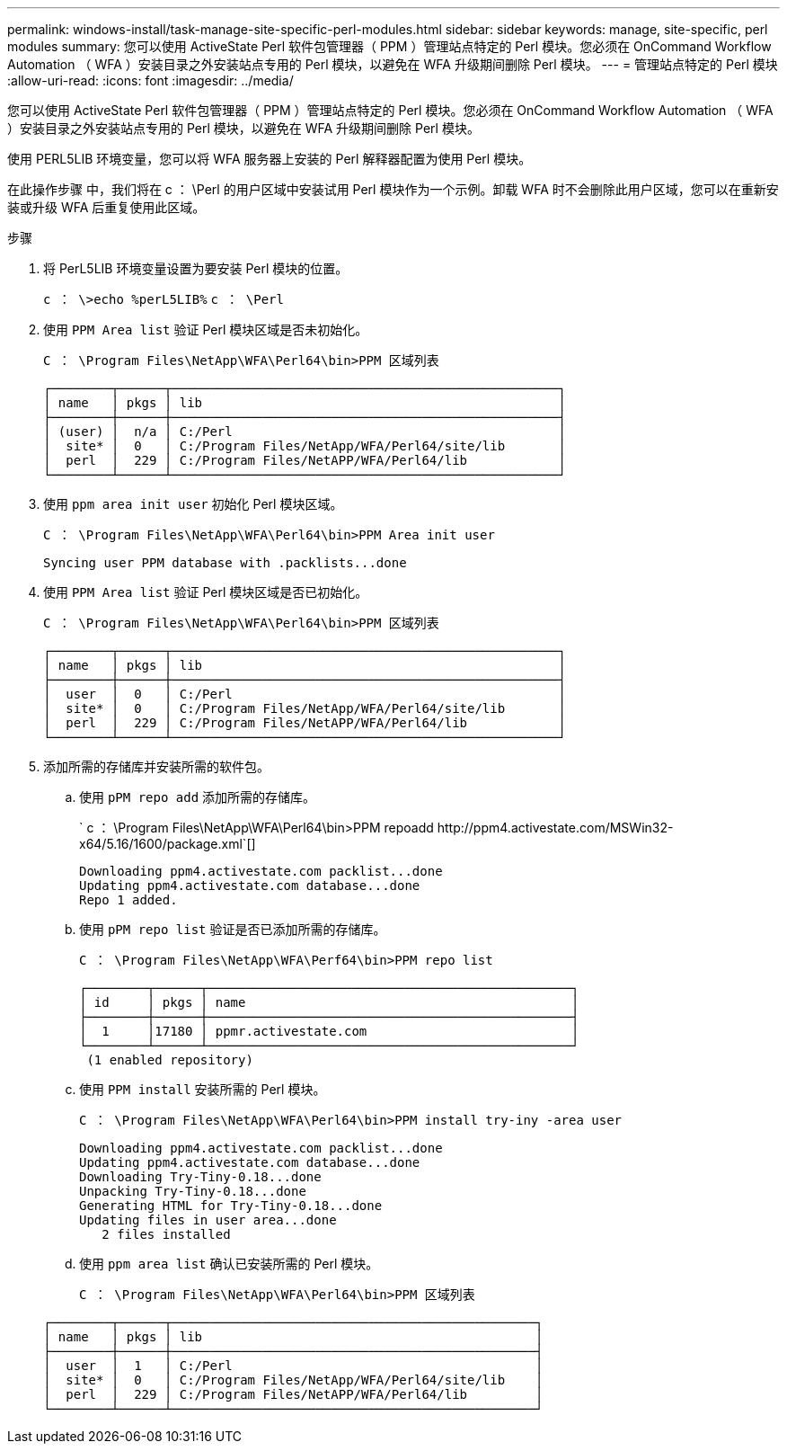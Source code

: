 ---
permalink: windows-install/task-manage-site-specific-perl-modules.html 
sidebar: sidebar 
keywords: manage, site-specific, perl modules 
summary: 您可以使用 ActiveState Perl 软件包管理器（ PPM ）管理站点特定的 Perl 模块。您必须在 OnCommand Workflow Automation （ WFA ）安装目录之外安装站点专用的 Perl 模块，以避免在 WFA 升级期间删除 Perl 模块。 
---
= 管理站点特定的 Perl 模块
:allow-uri-read: 
:icons: font
:imagesdir: ../media/


[role="lead"]
您可以使用 ActiveState Perl 软件包管理器（ PPM ）管理站点特定的 Perl 模块。您必须在 OnCommand Workflow Automation （ WFA ）安装目录之外安装站点专用的 Perl 模块，以避免在 WFA 升级期间删除 Perl 模块。

使用 PERL5LIB 环境变量，您可以将 WFA 服务器上安装的 Perl 解释器配置为使用 Perl 模块。

在此操作步骤 中，我们将在 c ： \Perl 的用户区域中安装试用 Perl 模块作为一个示例。卸载 WFA 时不会删除此用户区域，您可以在重新安装或升级 WFA 后重复使用此区域。

.步骤
. 将 PerL5LIB 环境变量设置为要安装 Perl 模块的位置。
+
`c ： \>echo %perL5LIB%` `c ： \Perl`

. 使用 `PPM Area list` 验证 Perl 模块区域是否未初始化。
+
`C ： \Program Files\NetApp\WFA\Perl64\bin>PPM 区域列表`

+
[listing]
----
┌────────┬──────┬───────────────────────────────────────────────────┐
│ name   │ pkgs │ lib                                               │
├────────┼──────┼───────────────────────────────────────────────────┤
│ (user) │  n/a │ C:/Perl                                           │
│  site* │  0   │ C:/Program Files/NetApp/WFA/Perl64/site/lib       │
│  perl  │  229 │ C:/Program Files/NetAPP/WFA/Perl64/lib            │
└────────┴──────┴───────────────────────────────────────────────────┘
----
. 使用 `ppm area init user` 初始化 Perl 模块区域。
+
`C ： \Program Files\NetApp\WFA\Perl64\bin>PPM Area init user`

+
[listing]
----
Syncing user PPM database with .packlists...done
----
. 使用 `PPM Area list` 验证 Perl 模块区域是否已初始化。
+
`C ： \Program Files\NetApp\WFA\Perl64\bin>PPM 区域列表`

+
[listing]
----
┌────────┬──────┬───────────────────────────────────────────────────┐
│ name   │ pkgs │ lib                                               │
├────────┼──────┼───────────────────────────────────────────────────┤
│  user  │  0   │ C:/Perl                                           │
│  site* │  0   │ C:/Program Files/NetApp/WFA/Perl64/site/lib       │
│  perl  │  229 │ C:/Program Files/NetAPP/WFA/Perl64/lib            │
└────────┴──────┴───────────────────────────────────────────────────┘
----
. 添加所需的存储库并安装所需的软件包。
+
.. 使用 `pPM repo add` 添加所需的存储库。
+
` +c ： \Program Files\NetApp\WFA\Perl64\bin>PPM repoadd http://ppm4.activestate.com/MSWin32-x64/5.16/1600/package.xml+`[]

+
[listing]
----
Downloading ppm4.activestate.com packlist...done
Updating ppm4.activestate.com database...done
Repo 1 added.
----
.. 使用 `pPM repo list` 验证是否已添加所需的存储库。
+
`C ： \Program Files\NetApp\WFA\Perf64\bin>PPM repo list`

+
[listing]
----
┌────────┬──────┬────────────────────────────────────────────────┐
│ id     │ pkgs │ name                                           │
├────────┼──────┼────────────────────────────────────────────────┤
│  1     │17180 │ ppmr.activestate.com                           │
└────────┴──────┴────────────────────────────────────────────────┘
 (1 enabled repository)
----
.. 使用 `PPM install` 安装所需的 Perl 模块。
+
`C ： \Program Files\NetApp\WFA\Perl64\bin>PPM install try-iny -area user`

+
[listing]
----
Downloading ppm4.activestate.com packlist...done
Updating ppm4.activestate.com database...done
Downloading Try-Tiny-0.18...done
Unpacking Try-Tiny-0.18...done
Generating HTML for Try-Tiny-0.18...done
Updating files in user area...done
   2 files installed
----
.. 使用 `ppm area list` 确认已安装所需的 Perl 模块。
+
`C ： \Program Files\NetApp\WFA\Perl64\bin>PPM 区域列表`

+
[listing]
----
┌────────┬──────┬────────────────────────────────────────────────┐
│ name   │ pkgs │ lib                                            │
├────────┼──────┼────────────────────────────────────────────────┤
│  user  │  1   │ C:/Perl                                        │
│  site* │  0   │ C:/Program Files/NetApp/WFA/Perl64/site/lib    │
│  perl  │  229 │ C:/Program Files/NetAPP/WFA/Perl64/lib         │
└────────┴──────┴────────────────────────────────────────────────┘
----



